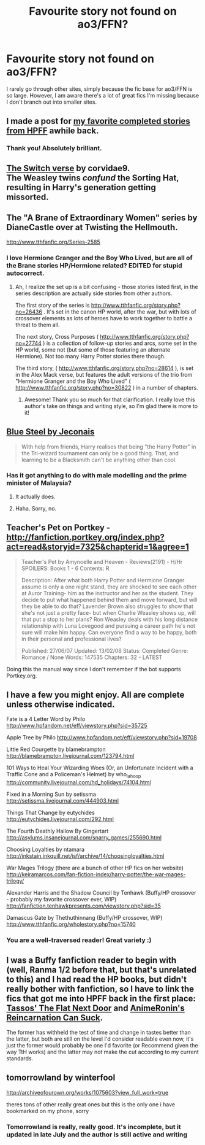 #+TITLE: Favourite story not found on ao3/FFN?

* Favourite story not found on ao3/FFN?
:PROPERTIES:
:Author: inimically
:Score: 7
:DateUnix: 1442895527.0
:DateShort: 2015-Sep-22
:FlairText: Request
:END:
I rarely go through other sites, simply because the fic base for ao3/FFN is so large. However, I am aware there's a lot of great fics I'm missing because I don't branch out into smaller sites.


** I made a post for [[https://www.reddit.com/r/HPfanfiction/comments/3an5ot/great_fics_from_hpff_primarily_oneshots_minor/][my favorite completed stories from HPFF]] awhile back.
:PROPERTIES:
:Author: someorangegirl
:Score: 4
:DateUnix: 1442898522.0
:DateShort: 2015-Sep-22
:END:

*** Thank you! Absolutely brilliant.
:PROPERTIES:
:Author: inimically
:Score: 1
:DateUnix: 1442940316.0
:DateShort: 2015-Sep-22
:END:


** [[http://corvidae9.livejournal.com/344634.html][The Switch verse]] by corvidae9.\\
The Weasley twins /confund/ the Sorting Hat, resulting in Harry's generation getting missorted.
:PROPERTIES:
:Author: jsohp080
:Score: 4
:DateUnix: 1442988287.0
:DateShort: 2015-Sep-23
:END:


** The "A Brane of Extraordinary Women" series by DianeCastle over at Twisting the Hellmouth.

[[http://www.tthfanfic.org/Series-2585]]
:PROPERTIES:
:Author: Starfox5
:Score: 3
:DateUnix: 1442914545.0
:DateShort: 2015-Sep-22
:END:

*** I love Hermione Granger and the Boy Who Lived, but are all of the Brane stories HP/Hermione related? EDITED for stupid autocorrect.
:PROPERTIES:
:Author: chelseaswagger
:Score: 2
:DateUnix: 1442929200.0
:DateShort: 2015-Sep-22
:END:

**** Ah, I realize the set up is a bit confusing - those stories listed first, in the series description are actually side stories from other authors.

The first story of the series is [[http://www.tthfanfic.org/story.php?no=26436]] . It's set in the canon HP world, after the war, but with lots of crossover elements as lots of heroes have to work together to battle a threat to them all.

The next story, Cross Purposes ( [[http://www.tthfanfic.org/story.php?no=27744]] ) is a collection of follow-up stories and arcs, some set in the HP world, some not (but some of those featuring an alternate Hermione). Not too many Harry Potter stories there though.

The third story, ( [[http://www.tthfanfic.org/story.php?no=28614]] ), is set in the Alex Mack verse, but features the adult versions of the trio from "Hermione Granger and the Boy Who Lived" ( [[http://www.tthfanfic.org/story.php?no=30822]] ) in a number of chapters.
:PROPERTIES:
:Author: Starfox5
:Score: 2
:DateUnix: 1442930126.0
:DateShort: 2015-Sep-22
:END:

***** Awesome! Thank you so much for that clarification. I really love this author's take on things and writing style, so I'm glad there is more to it!
:PROPERTIES:
:Author: chelseaswagger
:Score: 3
:DateUnix: 1442931254.0
:DateShort: 2015-Sep-22
:END:


** [[http://jeconais.fanficauthors.net/Blue_Steel/index/][Blue Steel by Jeconais]]

#+begin_quote
  With help from friends, Harry realises that being "the Harry Potter" in the Tri-wizard tournament can only be a good thing. That, and learning to be a Blacksmith can't be anything other than cool.
#+end_quote
:PROPERTIES:
:Author: ChaoQueen
:Score: 2
:DateUnix: 1442899712.0
:DateShort: 2015-Sep-22
:END:

*** Has it got anything to do with male modelling and the prime minister of Malaysia?
:PROPERTIES:
:Author: FutureTrunks
:Score: 3
:DateUnix: 1442995054.0
:DateShort: 2015-Sep-23
:END:

**** It actually does.
:PROPERTIES:
:Author: Evilsbane
:Score: 3
:DateUnix: 1443042617.0
:DateShort: 2015-Sep-24
:END:


**** Haha. Sorry, no.
:PROPERTIES:
:Author: ChaoQueen
:Score: 1
:DateUnix: 1443047202.0
:DateShort: 2015-Sep-24
:END:


** Teacher's Pet on Portkey - [[http://fanfiction.portkey.org/index.php?act=read&storyid=7325&chapterid=1&agree=1]]

#+begin_quote
  Teacher's Pet by Amynoelle and Heaven - Reviews(2191) - H/Hr SPOILERS: Books 1 - 6 Contents: R

  Description: After what both Harry Potter and Hermione Granger assume is only a one night stand, they are shocked to see each other at Auror Training- him as the instructor and her as the student. They decide to put what happened behind them and move forward, but will they be able to do that? Lavender Brown also struggles to show that she's not just a pretty face- but when Charlie Weasley shows up, will that put a stop to her plans? Ron Weasley deals with his long distance relationship with Luna Lovegood and pursuing a career path he's not sure will make him happy. Can everyone find a way to be happy, both in their personal and professional lives?

  Published: 27/06/07 Updated: 13/02/08 Status: Completed Genre: Romance / None Words: 147535 Chapters: 32 - LATEST
#+end_quote

Doing this the manual way since I don't remember if the bot supports Portkey.org.
:PROPERTIES:
:Score: 2
:DateUnix: 1442900666.0
:DateShort: 2015-Sep-22
:END:


** I have a few you might enjoy. All are complete unless otherwise indicated.

Fate is a 4 Letter Word by Philo [[http://www.hpfandom.net/eff/viewstory.php?sid=35725]]

Apple Tree by Philo [[http://www.hpfandom.net/eff/viewstory.php?sid=19708]]

Little Red Courgette by blamebrampton [[http://blamebrampton.livejournal.com/123794.html]]

101 Ways to Heal Your Wizarding Woes (Or, an Unfortunate Incident with a Traffic Cone and a Policeman's Helmet) by who_la_hoop [[http://community.livejournal.com/hd_holidays/74104.html]]

Fixed in a Morning Sun by setissma [[http://setissma.livejournal.com/444903.html]]

Things That Change by eutychides [[http://eutychides.livejournal.com/292.html]]

The Fourth Deathly Hallow By Gingertart [[http://asylums.insanejournal.com/snarry_games/255690.html]]

Choosing Loyalties by ntamara [[http://inkstain.inkquill.net/isf/archive/14/choosingloyalties.html]]

War Mages Trilogy (there are a bunch of other HP fics on her website) [[http://keiramarcos.com/fan-fiction-index/harry-potter/the-war-mages-trilogy/]]

Alexander Harris and the Shadow Council by Tenhawk (Buffy/HP crossover - probably my favorite crossover ever, WIP) [[http://fanfiction.tenhawkpresents.com/viewstory.php?sid=35]]

Damascus Gate by Thethuthinnang (Buffy/HP crossover, WIP) [[http://www.tthfanfic.org/wholestory.php?no=15740]]
:PROPERTIES:
:Author: tpyrene
:Score: 2
:DateUnix: 1442975085.0
:DateShort: 2015-Sep-23
:END:

*** You are a well-traversed reader! Great variety :)
:PROPERTIES:
:Author: inimically
:Score: 1
:DateUnix: 1442978136.0
:DateShort: 2015-Sep-23
:END:


** I was a Buffy fanfiction reader to begin with (well, Ranma 1/2 before that, but that's unrelated to this) and I had read the HP books, but didn't really bother with fanfiction, so I have to link the fics that got me into HPFF back in the first place: [[http://www.tthfanfic.org/Story-6136/Tassos+The+Flat+Next+Door.htm][Tassos' The Flat Next Door]] and [[http://www.tthfanfic.org/Story-8175/AnimeRonin+Reincarnation+Can+Suck.htm][AnimeRonin's Reincarnation Can Suck]].

The former has withheld the test of time and change in tastes better than the latter, but both are still on the level I'd consider readable even now, it's just the former would probably be one I'd favorite (or Recommend given the way TtH works) and the latter may not make the cut according to my current standards.
:PROPERTIES:
:Author: vfsdvjkvnj
:Score: 2
:DateUnix: 1443034340.0
:DateShort: 2015-Sep-23
:END:


** tomorrowland by winterfool

[[http://archiveofourown.org/works/1075603?view_full_work=true]]

theres tons of other really great ones but this is the only one i have bookmarked on my phone, sorry
:PROPERTIES:
:Author: bunn2
:Score: 1
:DateUnix: 1442896058.0
:DateShort: 2015-Sep-22
:END:

*** Tomorrowland is really, really good. It's incomplete, but it updated in late July and the author is still active and writing
:PROPERTIES:
:Author: ArguingPizza
:Score: 1
:DateUnix: 1443186670.0
:DateShort: 2015-Sep-25
:END:
